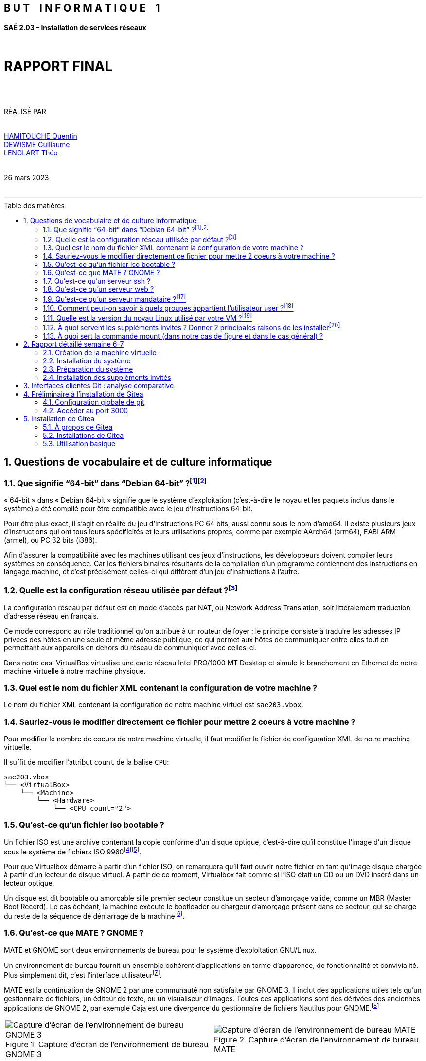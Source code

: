 
:encoding: utf-8
:lang: fr
:sectnums:
:doctype: book
:imagesdir: img
:toc: macro
:toc-title: Table des matières
:title: RAPPORT FINAL
:icons: font

[.text-center]
[discrete]
== B U T    I N F O R M A T I Q U E    1
[.text-center]
[discrete]
==== SAÉ 2.03 – Installation de services réseaux
  +
[.text-center]
[discrete]
= *RAPPORT FINAL*
  +
 +
[.text-center]
RÉALISÉ PAR + 
 +
 +
mailto:quentin.hamitouche.etu@univ-lille.fr[HAMITOUCHE Quentin] +
mailto:guillaume.dewisme.etu@univ-lille.fr[DEWISME Guillaume] +
mailto:theo.lenglart.etu@univ-lille.fr[LENGLART Théo] +
 +
 +
26 mars 2023
 +
 +

---

toc::[]


== Questions de vocabulaire et de culture informatique


=== [[R1.1]] Que signifie “64-bit” dans “Debian 64-bit” ?^[<<Q1.1.1,1>>]^^[<<Q1.1.2,2>>]^

« 64-bit » dans « Debian 64-bit » signifie que le système d'exploitation (c'est-à-dire le noyau et les paquets inclus dans le système) a été compilé pour être compatible avec le jeu d'instructions 64-bit.

Pour être plus exact, il s'agit en réalité du jeu d'instructions PC 64 bits, aussi connu sous le nom d'amd64. 
Il existe plusieurs jeux d'instructions qui ont tous leurs spécificités et leurs utilisations propres, comme par exemple AArch64 (arm64), EABI ARM (armel), ou PC 32 bits (i386).

Afin d'assurer la compatibilité avec les machines utilisant ces jeux d'instructions, les développeurs doivent compiler leurs systèmes en conséquence. Car les fichiers binaires résultants de la compilation d'un programme contiennent des instructions en langage machine, et c'est précisément celles-ci qui diffèrent d'un jeu d'instructions à l'autre.



=== [[R1.2]] Quelle est la configuration réseau utilisée par défaut ?^[<<Q1.2,3>>]^

La configuration réseau par défaut est en mode d'accès par NAT, ou Network Address Translation, soit littéralement traduction d'adresse réseau en français.

Ce mode correspond au rôle traditionnel qu'on attribue à un routeur de foyer : le principe consiste à traduire les adresses IP privées des hôtes en une seule et même adresse publique, ce qui permet aux hôtes de communiquer entre elles tout en permettant aux appareils en dehors du réseau de communiquer avec celles-ci.

Dans notre cas, VirtualBox virtualise une carte réseau Intel PRO/1000 MT Desktop et simule le branchement en Ethernet de notre machine virtuelle à notre machine physique.


=== Quel est le nom du fichier XML contenant la configuration de votre machine ?

Le nom du fichier XML contenant la configuration de notre machine virtuel est `sae203.vbox`.

=== Sauriez-vous le modifier directement ce fichier pour mettre 2 coeurs à votre machine ?

Pour modifier le nombre de coeurs de notre machine virtuelle, il faut modifier le fichier de configuration XML de notre machine virtuelle.

Il suffit de modifier l'attribut `count` de la balise `CPU`:

```
sae203.vbox
└── <VirtualBox>
    └── <Machine>
        └── <Hardware>
            └── <CPU count="2">
```

=== Qu'est-ce qu'un fichier iso bootable ?
[[R1.5.1]] Un fichier ISO est une archive contenant la copie conforme d'un disque optique, c'est-à-dire qu'il constitue l'image d'un disque sous le système de fichiers ISO 9960^[<<Q1.5.1,4>>]^^[<<Q1.5.2,5>>]^.

Pour que Virtualbox démarre à partir d'un fichier ISO, on remarquera qu'il faut ouvrir notre fichier  en tant qu'image disque chargée à partir d'un lecteur de disque virtuel. À partir de ce moment, Virtualbox fait comme si l'ISO était un CD ou un DVD inséré dans un lecteur optique.

[[R1.5.2]] Un disque est dit bootable ou amorçable si le premier secteur constitue un secteur d'amorçage valide, comme un MBR (Master Boot Record). Le cas échéant, la machine exécute le bootloader ou chargeur d'amorçage présent dans ce secteur, qui se charge du reste de la séquence de démarrage de la machine^[<<Q1.5.3,6>>]^.

=== Qu'est-ce que MATE ? GNOME ?

MATE et GNOME sont deux environnements de bureau pour le système d'exploitation GNU/Linux.

[[R1.6.1]] Un environnement de bureau fournit un ensemble cohérent d'applications en terme d'apparence, de fonctionnalité et convivialité. Plus simplement dit, c'est l'interface utilisateur^[<<Q1.6.1,7>>]^.

[[R1.6.2]] MATE est la continuation de GNOME 2 par une communauté non satisfaite par GNOME 3. Il inclut des applications utiles tels qu'un gestionnaire de fichiers, un éditeur de texte, ou un visualiseur d'images. Toutes ces applications sont des dérivées des anciennes applications de GNOME 2, par exemple Caja est une divergence du gestionnaire de fichiers Nautilus pour GNOME.^[<<Q1.6.2,8>>]^

// bidouillage pour afficher les images côte-à-côte
[cols=">a,<a", frame=none, grid=none]
|===
| .Capture d'écran de l'environnement de bureau GNOME 3
image::gnome.png[Capture d'écran de l'environnement de bureau GNOME 3]
| .Capture d'écran de l'environnement de bureau MATE
image::mate.png[Capture d'écran de l'environnement de bureau MATE]
|===


=== Qu'est-ce qu'un serveur ssh ?
[[R1.7.1]] Le protocole SSH (Secure Shell) est une méthode de connexion à distance sécurisée d'un ordinateur à un autre. Il fournit plusieurs options alternatives pour une authentification forte et protège la sécurité et l'intégrité des communications avec un chiffrement fort^[<<Q1.7.1,9>>]^.

[[R1.7.2]] Le protocole SSH fonctionne sur le modèle client/serveur. Le client SSH lance toujours la configuration de la connexion sécurisée et le serveur SSH écoute les demandes de connexion entrantes (généralement sur le port TCP 22 du système hôte) et y répond^[<<Q1.7.2,10>>]^.

[[R1.7.3]] Il existe plusieurs serveurs SSH. Le plus connu d'entre eux est SSHD pour _OpenSSH SSH daemon_^[<<Q1.7.3,11>>]^, un _daemon_ étant un programme qui s'exécute en arrière-plan^[<<Q1.7.4,12>>]^.

[[R1.7.5]] Un autre exemple de serveur SSH est  _Dropbear_, qui a été conçu pour des environnements à faible mémoire et ressources processeur^[<<Q1.7.5,13>>]^.


=== Qu'est-ce qu'un serveur web ?
[[R1.8.1]] Un serveur web, ou un serveur HTTP, est un logiciel servant des ressources à travers principalement le protocole HTTP, qui permet le dialogue via le réseau avec le logiciel client, généralement un navigateur web.

Le protocole HTTP a été développé pour le web, et les pages web sont en pratique toujours servies avec ce protocole. Cependant d'autres ressources du Web comme les fichiers à télécharger ou les flux audio ou vidéo sont parfois servis avec d'autres protocoles, telle que, par exemple, le protocole de transport Temps Réel (Real-time Transport Protocol)^[<<Q1.8.1,14>>]^.

[[R1.8.2]] Deux exemples de serveurs web connus sont NGINX et Apache, toutefois, il est intéressant que tout premier serveur web, écrit par Tim Berners-Lee au sein d'une équipe du CERN en 1990 se nomme CERN httpd (puis W3C httpd)^[<<Q1.8.2,15>>]^. 

[[R1.8.3]] Le logiciel a été laissé à l'abandon depuis la sortie de sa version finale en 1995, considéré comme stable par le W3C, qui a préféré le délaisser au profit du serveur web Jigsaw, qui à son tour sera laissé dans un état "stable"^[<<Q1.8.3,16>>]^.


=== [[R1.9]] Qu'est-ce qu'un serveur mandataire ?^[<<Q1.9,17>>]^
Un serveur proxy (ou un serveur mandataire) est une application serveur qui agit comme intermédiaire entre un client demandant une ressource et le serveur fournissant cette ressource.

Au lieu de se connecter directement à un serveur qui peut répondre à une demande de ressource, telle qu'un fichier ou une page Web, le client dirige la demande vers le serveur mandataire, qui évalue la demande et effectue les transactions réseau requises. 

Cela sert de méthode pour simplifier ou contrôler la complexité de la demande, ou fournir des avantages supplémentaires tels que l'équilibrage de charge, la confidentialité ou la sécurité.

Il existe plusieurs types de serveurs mandataires, comme par exemple les mandataires web. Leur rôle est de transférer les requêtes HTTP.

Apache et NGINX peuvent tout à fait servir de serveurs mandataires en relayant les requêtes d'un client vers l'extérieur du réseau.

=== [[R1.10]] Comment peut-on savoir à quels groupes appartient l'utilisateur user ?^[<<Q1.10,18>>]^
Il suffit de taper la commande `groups` en tant qu'user ou bien `groups user` pour afficher les groupes d'user :

[listing, shell]
----
user@serveur:~$ groups
user cdrom floppy sudo audio dip video plugdev netdev lpadmin
----

=== [[R1.11]] Quelle est la version du noyau Linux utilisé par votre VM ?^[<<Q1.11,19>>]^
La commande `uname -r` permet d'afficher la version du noyau de notre système d'exploitation :

[listing, shell]
----
user@serveur:~$ uname -r
5.10.0-21-amd64
----

=== [[R1.12]] À quoi servent les suppléments invités ? Donner 2 principales raisons de les installer^[<<Q1.12,20>>]^

Les Additions invité VirtualBox comprennent des pilotes de périphériques et des applications système qui optimisent le système d'exploitation pour de meilleures performances et une utilisation optimale. 

Voici 2 raisons de les installer :

. Ils permettent d'activer l'accélération graphique 3D pour la machine virtuelle, ce qui peut améliorer considérablement les performances graphiques et la réactivité de l'interface utilisateur
. Ils offrent également un certain nombre de fonctionnalités avancées pour la machine virtuelle, notamment la prise en charge de la résolution d'écran dynamique, le partage de fichiers entre l'hôte et la machine virtuelle, la prise en charge du copier-coller entre l'hôte et la machine virtuelle, et la possibilité de passer en mode plein écran

=== À quoi sert la commande mount (dans notre cas de figure et dans le cas général) ?

[[R1.13.1]] Dans notre cas, mount sert à monter notre périphérique virtuel, à savoir le CD, dans le réportoire `/mnt`. Dans le cas général, ce répertoire est un point de montage générique sous lequel on monte les systèmes de fichiers ou périphériques.^[<<Q1.13.1,21>>]^

[[R1.13.2]] Le montage est le processus par lequel on rend un système de fichiers disponible pour le système. Après le montage, les fichiers sont  accessibles dans le point de montage spécifié.

La commande `mount` permet de monter un système de fichier sous un point de montage^[<<Q1.13.2,22>>]^.

.Sources : 
- [<<R1.1,1>>] : link:https://www.debian.org/releases/bullseye/installmanual[debian.org ; Debian bullseye - Installation Guide] [[Q1.1.1]]
- [<<R1.1,2>>] : link:https://fr.wikipedia.org/wiki/Jeu_d%27instructions[wikipedia.org ; Jeu d'instructions] [[Q1.1.2]]
- [<<R1.2,3>>] : link:https://www.virtualbox.org/manual/ch06.html#network_nat_service[virtualbox.org ; Network Address Translation Service] [[Q1.2]]
- [<<R1.5.1,4>>] : link:https://en.wikipedia.org/wiki/ISO_9660[wikipedia.org ; ISO 9660] [[Q1.5.1]]
- [<<R1.5.1,5>>] : link:https://wiki.osdev.org/ISO_9660[osdev.org ; ISO 9660] [[Q1.5.2]]
- [<<R1.5.2,6>>] : link:https://wiki.osdev.org/Boot_Sequence[osdev.org ; Boot Sequence] [[Q1.5.3]]
- [<<R1.6.1,7>>] : link:https://wiki.debian.org/fr/DesktopEnvironment[wiki.debian.org ; DesktopEnvironment] [[Q1.6.1]]
- [<<R1.6.2,8>>] : link:https://wiki.debian.org/fr/MATE[wiki.debian.org ; Mate] [[Q1.6.2]]
- [<<R1.7.1,9>>] : link:https://www.ssh.com/academy/ssh/protocol[ssh.com ; SSH Protocol] [[Q1.7.1]]
- [<<R1.7.2,10>>] : link:https://manpages.debian.org/stretch/openssh-server/sshd.8.en.html[manpages.debian.org ; sshd] [[Q1.7.2]]
- [<<R1.7.3,11>>] : link:https://en.wikipedia.org/wiki/Comparison_of_SSH_servers[wikipedia.org ; Comparison of SSH servers] [[Q1.7.3]]
- [<<R1.7.3,12>>] : link:https://fr.wikipedia.org/wiki/Daemon_(informatique)[wikipedia.org ; Daemon (informatique)] [[Q1.7.4]]
- [<<R1.7.5,13>>] : link:https://linux.die.net/man/8/dropbear[linux.die.net ; dropbear] [[Q1.7.5]]
- [<<R1.8.1,14>>] : link:https://fr.wikipedia.org/wiki/Serveur_web[wikipedia.org ; Serveur web] [[Q1.8.1]]
- [<<R1.8.2,15>>] : link:https://www.w3.org/Daemon/[w3.org ; CERN httpd] [[Q1.8.2]]
- [<<R1.8.3,16>>] : link:https://www.w3.org/Daemon/Activity.html[w3.org ; W3C Activity: The CERN server] [[Q1.8.3]]
- [<<R1.9,17>>] : link:https://en.wikipedia.org/wiki/Proxy_server[wikipedia.org ; Proxy server] [[Q1.9]]
- [<<R1.10,18>>] : link:https://docs.oracle.com/cd/E26217_01/E35193/html/qs-guest-additions.html[oracle.com ; Installation des Additions invité VirtualBox] [[Q1.10]]
- [<<R1.11,19>>] : link:https://manpages.debian.org/testing/coreutils/groups.1.en.html[manpages.debian.org ; groups] [[Q1.11]]
- [<<R1.12,20>>] : link:https://manpages.debian.org/stretch/coreutils/uname.1.en.html[manpages.debian.org ; uname] [[Q1.12]]
- [<<R1.13.1,21>>] : link:https://tldp.org/LDP/Linux-Filesystem-Hierarchy/html/mnt.html[tldp.org ; Linux Filesystem Hierarchy] [[Q1.13.1]]
- [<<R1.13.2,22>>] : link:https://manpages.debian.org/testing/mount/mount.8.en.html[manpages.debian.org ; mount] [[Q1.13.2]]

== Rapport détaillé semaine 6-7

Lors de la semaine 6, il nous avait été demandé de créer chacun une machine virtuelle avec le système d'exploitation Debian 11 et l'environnement graphique MATE, et avec au moins 2 utilisateurs et quelques logiciels de départ.

=== Création de la machine virtuelle

Nous avons donc créé chacun une VM respectant les caractéristiques indiquées, entre autres 2048 Mo de RAM et 20 Go d'espace disque.

Afin d'installer le système d'exploitation, nous sommes allés récupérer l'ISO d'installation réseau pour jeu d'instructions amd64.

[NOTE]
====
*_Problème_* : Pour Quentin, l'installation échoue. Après une vérification de la somme de contrôle de l'ISO, il est établi que l'image d'installation est corrompue.

*_Solution_* : Il s'est avéré que cela était dû à l'atteinte du quota d'espace de sa session. Une fois ce problème résolu, il reprit l'installation sans heurts
====

=== Installation du système

Le système a été installé selon le programme d'installation graphique, en laissant les valeurs par défaut pour la plupart. 

.Voici les paramètres notables que nous avons réglés :
* La langue du système est française
* Le mot de passe superutilisateur est `root`
* Le compte d'utilisateur a pour nom `User`, pour login `user` et pour mot de passe `user`
* Le miroir de l'archive est `debian.polytech-lille.fr`
* Le mandataire HTTP est `http://cache.univ-lille.fr:3128`
* Les logiciels supplémentaires installés sont :
** MATE (environnement de bureau Debian)
** serveur web
** serveur ssh
** utilitaires usuels du système

=== Préparation du système

Une fois l'installation terminée, nous avons donné l'accès sudo à l'utilisateur `user`.

Pour ce faire, nous utilisons la commande en tant que root : `usermod -aG sudo user`

[NOTE]
====
*_Problème :_* le bash nous renvoie une erreur disant que la commande est introuvable.

*_Solution :_* il se trouve que la commande `usermod` siège dans les répertoires `/usr/sbin` et `/sbin`, qui ne sont pas dans la variable d'environnement `$PATH`. 
====

Plutôt que de modifier cette dernière directement, nous exécutons la commande en utilisant le chemin d'accès absolu : 

[listing, shell]
----
root@serveur:/# /sbin/usermod -aG sudo user
----

Pour finaliser l'ajout, il suffit de recharger la session de `user`.

=== Installation des suppléments invités

Pour installer les additions invités, il suffit d'aller dans la barre de menu de notre fenêtre VirtualBox puis de cliquer sur _Périphériques > Insérer l’image CD des additions invités..._ 

Ensuite, en tant que `user`, on monte le CD sous notre point de montage `/mnt` :
[listing, shell]
----
user@serveur:~$ sudo mount /dev/cdrom /mnt
----

Puis d'exécuter la commande suivante pour les installer :
[listing, shell]
----
user@serveur:~$ sudo /mnt/VBoxLinuxAdditions.run
----

Et enfin de redémarrer notre machine, se reconnecter en tant que `user` et admirer la magie que nous propose les additions invités en redimensionnant la fenêtre.

== Interfaces clientes Git : analyse comparative


[cols="^a,^a,^a,^a,^a,^a"]
|===
|  | *GitHub Desktop* | *Tortoisegit* | *SourceTree* | *GitKraken* | *Git Extensions*
| icon:windows[] Windows | [green]#icon:check[]# | [green]#icon:check[]# | [green]#icon:check[]# | [green]#icon:check[]# | [green]#icon:check[]#
| icon:linux[] Linux | [red]#icon:remove[]# | [red]#icon:remove[]# | [red]#icon:remove[]# | [green]#icon:check[]# | [green]#icon:check[]#
| icon:apple[] Mac | [green]#icon:check[]# | [red]#icon:remove[]# | [green]#icon:check[]# | [green]#icon:check[]# | [green]#icon:check[]#
| Licence | MIT | GNU GPL | GNU GPL | [red]#Propriétaire# | GNU GPL
| € Prix | [green]#Gratuit# | [green]#Gratuit# | [green]#Gratuit# | [yellow]#Gratuit en non-commercial, sinon 4€95/utilisateur/mois#  | [green]#Gratuit#
| Avantages | - Interface moderne et intuitive
- Intégration complète avec GitHub | - Enitèrement fondé sur l'intégration dans l'explorateur Windows
- Personnalisation des actions Git via l'interface graphique
- Supporte une grande variété de fonctionnalités Git | - Interface utilisateur intuitive pour la gestion des dépôts Git et Mercurial
- Supporte des fonctionnalités avancées telles que la gestion des branches et la visualisation des différences
- Intégration transparente avec la plateforme Atlassian | - Interface utilisateur moderne et élégante pour les débutants
- Intégration transparente avec plusieurs plateformes de gestion de code source | - Personnalisation des raccourcis claviers
- Intégration transparente avec plusieurs plateformes de gestion de code source
| Inconvénients | - Limité aux dépôts GitHub | - Interface utilisateur complexe pour les débutants | - Consommation de ressources système élevée | - Certaines fonctionnalités avancées sont réservées aux abonnements payants | - Interface utilisateur obsolète pour les débutants
|===

== Préliminaire à l'installation de Gitea

=== Configuration globale de git

==== Qu’est-ce que le logiciel git-gui ? Comment se lance-t-il ?^[<<Q4.1,23>>]^ [[R4.1]]
Git Gui est l'interface graphique d'un outil en ligne de commande. De ce fait, toutes les possibilités offertes par Git ne sont pas disponibles dans Git Gui.
Pour le lancer il faut utiliser la commande : `$ git gui`.

==== Mêmes questions avec gitk.^[<<Q4.2,24>>]^ [[R4.2]]
gitk est un navigateur de dépôt graphique, le premier de son genre. Il peut être considéré comme un encapsuleur graphique pour git log . Il permet d'explorer et de visualiser l'historique d'un dépôt. 

==== Quelle sera la ligne de commande git pour utiliser par défaut le proxy de l’université sur tous vos projets git ?
La commande en question est : `$ git config --global http.proxy http://cache.univ-lille.fr:3128`.

=== Accéder au port 3000
Il faut mettre le mode d'accès réseaux en _NAT_ puis faire une redirection de port en cliquant sur "avancé -> redirection de port". Ensuite il suffit d'ajouter une redirection comme montrer ci-dessous : 

.Configuration du réseau de la VM
image::CE_config_reseauVM.png[Capture d'écran de la confguration réseau de la VM]

.Sources : 
- [<<R4.1,23>>] : link:http://codeur-pro.fr/git-gui-guide-complet/[codeur-pro.fr ; Git Gui: le Guide Complet] [[Q4.1]]
- [<<R4.2,24>>] : link:https://www.atlassian.com/fr/git/tutorials/gitk[atlassian.com ; gitk] [[Q4.2]]

== Installation de Gitea

=== À propos de Gitea

==== Qu’est-ce que Gitea ?^[<<Q5.1.1,25>>]^ [[R5.1.1]]
Gitea est un service Git auto-hébergé très simple à installer et à utiliser. Il est similaire à GitHub, Bitbucket ou Gitlab. Le but de ce projet est de fournir de la manière la plus simple, la plus rapide et sans complication un service Git auto-hébergé. Grâce à Go, cela peut se faire via un binaire indépendant fonctionnant sur toutes les plateformes que Go prend en charge, y compris Linux, macOS et Windows, même sur des architectures comme ARM ou PowerPC.

==== À quels logiciels bien connus dans ce domaine peut-on le comparer (en citer au moins 2) ?^[<<Q5.1.1,25>>]^
On peut le comparer à GitHub ou GitLab pour ne citer que les plus connus.

=== Installations de Gitea
==== Installation du binaire^[<<Q5.2.1,26>>]^ [[R5.2.1]]
.Liste des commandes à éxecuter pour installer _Gitea_ :
- `wget -O gitea https://dl.gitea.com/gitea/1.18.5/gitea-1.18.5-linux-amd64`
- `chmod +x gitea`
- `gpg --keyserver keys.openpgp.org --recv 7C9E68152594688862D62AF62D9AE806EC1592E2`
- `gpg --verify gitea-1.18.5-linux-amd64.asc gitea-1.18.5-linux-amd64`
- `sudo adduser --system --shell /bin/bash --gecos 'Git Version Control' --group --disabled-password --home /home/git git`
- `sudo mkdir -p /var/lib/gitea/{custom,data,log}`
- `sudo chown -R git:git /var/lib/gitea/`
- `sudo chmod -R 750 /var/lib/gitea/`
- `sudo mkdir /etc/gitea`
- `sudo chown root:git /etc/gitea`
- `sudo chmod 770 /etc/gitea`

Puis pour finir : +
`sudo cp gitea /usr/local/bin/gitea`


Après l'installation, il faut utiliser ces commandes pour changer les droits sinon l'utilisateur git aura les droits d'écriture sur le fichier de configuration (ce qui n'est pas souhaitable) : +
`sudo chmod 750 /etc/gitea` + 
`sudo chmod 640 /etc/gitea/app.ini`

==== Démarrage automatique du service^[<<Q5.2.2,27>>]^ [[R5.2.2]]
Ajouter le contenu de https://github.com/go-gitea/gitea/blob/main/contrib/systemd/gitea.service[gitea.service] dans `/etc/systemd/system/gitea.service`. Puis pour démarrer gitea au moment du démarrage, il faut utiliser ces commandes : +
- `sudo systemctl enable gitea` +
- `sudo systemctl start gitea`

ou si on a la version 220 de `systemd` : +
`sudo systemctl enable gitea --now`

====  Premier lancement : paramétrage de Gitea
Pour vérifier si le service est bien démarré : `systemctl status gitea.service`

Configuration du compte admin et de gitea :

.Configuration de la base de donnée
image::config_Gitea_part1.png[configuration de la base de donnée]

.Configuration du compte administrateur
image::config_gitea_part2.png[configuration du compte administrateur]

==== Comment faire pour la mettre à jour sans devoir tout reconfigurer ? Essayez en mettant à jour vers la version 1.19.
Il faut télécharger le fichier `upgrade.sh` sur le dépot GitHub suivant https://github.com/go-gitea/gitea/blob/main/contrib/upgrade.sh[upgrade.sh]. Puis, ajouter les droits d'éxecution dessus grâce à `chmod +x upgrade.sh`. Enfin, il suffit d'éxecuter cette commande : `sudo ./upgrade.sh -v _numéro-de-la-version_`.

=== Utilisation basique

.Création dépot sur gitea
image::creation_depot_gitea.png[création dépot gitea] 

.Sources :
- [<<R5.1.1,25>>] : link:https://docs.gitea.io/fr-fr/[docs.gitea.io ; A propos de Gitea] [[Q5.1.1]]
- [<<R5.2.1,26>>] : link:https://docs.gitea.io/en-us/install-from-binary/#download[docs.gitea.io ; Installation from binary] [[Q5.2.1]]
- [<<R5.2.2,27>>] : link:https://docs.gitea.io/en-us/linux-service/[docs.gitea.io ; Run Gitea as Linux service] [[Q5.2.2]]
